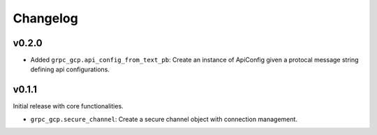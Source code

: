 Changelog
=========

v0.2.0
------

- Added ``grpc_gcp.api_config_from_text_pb``: Create an instance of ApiConfig given a protocal message string defining api configurations.

v0.1.1
------

Initial release with core functionalities.

- ``grpc_gcp.secure_channel``: Create a secure channel object with connection management.
